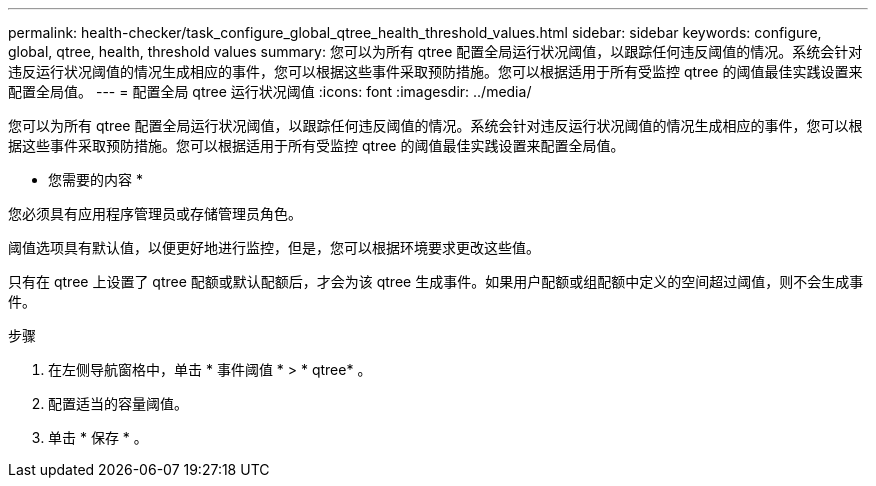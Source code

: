 ---
permalink: health-checker/task_configure_global_qtree_health_threshold_values.html 
sidebar: sidebar 
keywords: configure, global, qtree, health, threshold values 
summary: 您可以为所有 qtree 配置全局运行状况阈值，以跟踪任何违反阈值的情况。系统会针对违反运行状况阈值的情况生成相应的事件，您可以根据这些事件采取预防措施。您可以根据适用于所有受监控 qtree 的阈值最佳实践设置来配置全局值。 
---
= 配置全局 qtree 运行状况阈值
:icons: font
:imagesdir: ../media/


[role="lead"]
您可以为所有 qtree 配置全局运行状况阈值，以跟踪任何违反阈值的情况。系统会针对违反运行状况阈值的情况生成相应的事件，您可以根据这些事件采取预防措施。您可以根据适用于所有受监控 qtree 的阈值最佳实践设置来配置全局值。

* 您需要的内容 *

您必须具有应用程序管理员或存储管理员角色。

阈值选项具有默认值，以便更好地进行监控，但是，您可以根据环境要求更改这些值。

只有在 qtree 上设置了 qtree 配额或默认配额后，才会为该 qtree 生成事件。如果用户配额或组配额中定义的空间超过阈值，则不会生成事件。

.步骤
. 在左侧导航窗格中，单击 * 事件阈值 * > * qtree* 。
. 配置适当的容量阈值。
. 单击 * 保存 * 。

